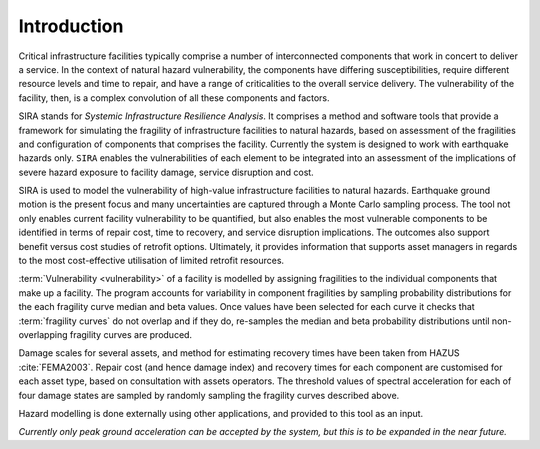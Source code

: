 .. _intro-page:

************
Introduction
************

Critical infrastructure facilities typically comprise a number of 
interconnected components that work in concert to deliver a service. 
In the context of natural hazard vulnerability, the components have differing 
susceptibilities, require different resource levels and time to repair, and 
have a range of criticalities to the overall service delivery. The 
vulnerability of the facility, then, is a complex convolution of all these 
components and factors.

SIRA stands for *Systemic Infrastructure Resilience Analysis*.
It comprises a method and software tools that provide a framework for 
simulating the fragility of infrastructure facilities to natural hazards, 
based on assessment of the fragilities and configuration of components that 
comprises the facility. Currently the system is designed to work with 
earthquake hazards only. ``SIRA`` enables the vulnerabilities of each element
to be integrated into an assessment of the implications of severe hazard 
exposure to facility damage, service disruption and cost. 

SIRA is used to model the vulnerability of high-value infrastructure
facilities to natural hazards. Earthquake ground motion is the present focus 
and many uncertainties are captured through a Monte Carlo sampling process. 
The tool not only enables current facility vulnerability to be quantified, 
but also enables the most vulnerable components to be identified in terms of 
repair cost, time to recovery, and service disruption implications. The 
outcomes also support benefit versus cost studies of retrofit options. 
Ultimately, it provides information that supports asset managers in regards 
to the most cost-effective utilisation of limited retrofit resources.


.. _intro-design-notes:

:term:`Vulnerability <vulnerability>` of a facility is modelled by assigning 
fragilities to the individual components that make up a facility. The program 
accounts for variability in component fragilities by sampling probability 
distributions for the each fragility curve median and beta values. Once
values have been selected for each curve it checks that
:term:`fragility curves` do not overlap and if they do, re-samples the
median and beta probability distributions until non-overlapping fragility
curves are produced.

Damage scales for several assets, and method for estimating recovery times 
have been taken from HAZUS :cite:`FEMA2003`.
Repair cost (and hence damage index) and recovery times for each component are 
customised for each asset type, based on consultation with assets operators.
The threshold values of spectral acceleration for each of four damage states 
are sampled by randomly sampling the fragility curves described above.

Hazard modelling is done externally using other applications, and provided to
this tool as an input.

*Currently only peak ground acceleration can be accepted by the system, but
this is to be expanded in the near future.*
